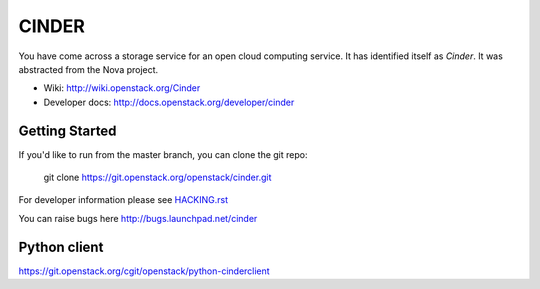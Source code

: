 ======
CINDER
======

You have come across a storage service for an open cloud computing service.
It has identified itself as `Cinder`. It was abstracted from the Nova project.

* Wiki: http://wiki.openstack.org/Cinder
* Developer docs: http://docs.openstack.org/developer/cinder

Getting Started
---------------

If you'd like to run from the master branch, you can clone the git repo:

    git clone https://git.openstack.org/openstack/cinder.git

For developer information please see
`HACKING.rst <https://git.openstack.org/cgit/openstack/cinder/plain/HACKING.rst>`_

You can raise bugs here http://bugs.launchpad.net/cinder

Python client
-------------
https://git.openstack.org/cgit/openstack/python-cinderclient
